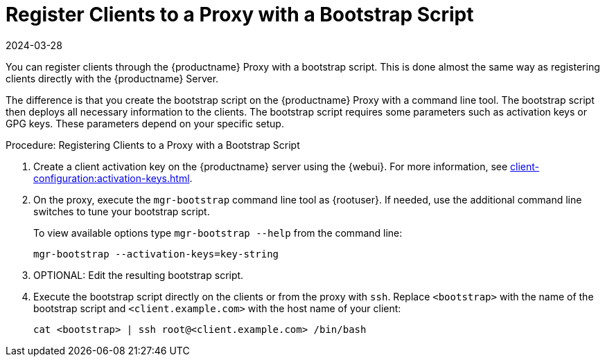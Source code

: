 [[script-client-proxy]]
= Register Clients  to a Proxy with a Bootstrap Script
:revdate: 2024-03-28
:page-revdate: {revdate}


You can register clients through the {productname} Proxy with a bootstrap script.
This is done almost the same way as registering clients directly with the {productname} Server.

The difference is that you create the bootstrap script on the {productname} Proxy with a command line tool.
The bootstrap script then deploys all necessary information to the clients.
The bootstrap script requires some parameters such as activation keys or GPG keys.
These parameters depend on your specific setup.



.Procedure: Registering Clients to a Proxy with a Bootstrap Script

. Create a client activation key on the {productname} server using the {webui}.
    For more information, see xref:client-configuration:activation-keys.adoc[].
. On the proxy, execute the [command]``mgr-bootstrap`` command line tool as {rootuser}.
    If needed, use the additional command line switches to tune your bootstrap script.
+
To view available options type [command]``mgr-bootstrap --help`` from the command line:
+
----
mgr-bootstrap --activation-keys=key-string
----
+
. OPTIONAL: Edit the resulting bootstrap script.
. Execute the bootstrap script directly on the clients or from the proxy with [command]``ssh``.
  Replace [systemitem]``<bootstrap>`` with the name of the bootstrap script and [systemitem]`` <client.example.com>`` with the host name of your client:
+
----
cat <bootstrap> | ssh root@<client.example.com> /bin/bash
----
